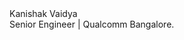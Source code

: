 #+OPTIONS: html-style:nil
#+begin_export html
<div class="logo">
<a class="logo__link" title="Kanishak Vaidya" rel="home">
<div class="logo__item logo__text">
<div class="logo__title">Kanishak Vaidya</div>
<div class="logo__tagline">Senior Engineer | Qualcomm Bangalore.</div>
</div></a>
<!-- div style="float:right;">
  <div class="toggle-light light" ></div >
</div-->
</div>
#+end_export
